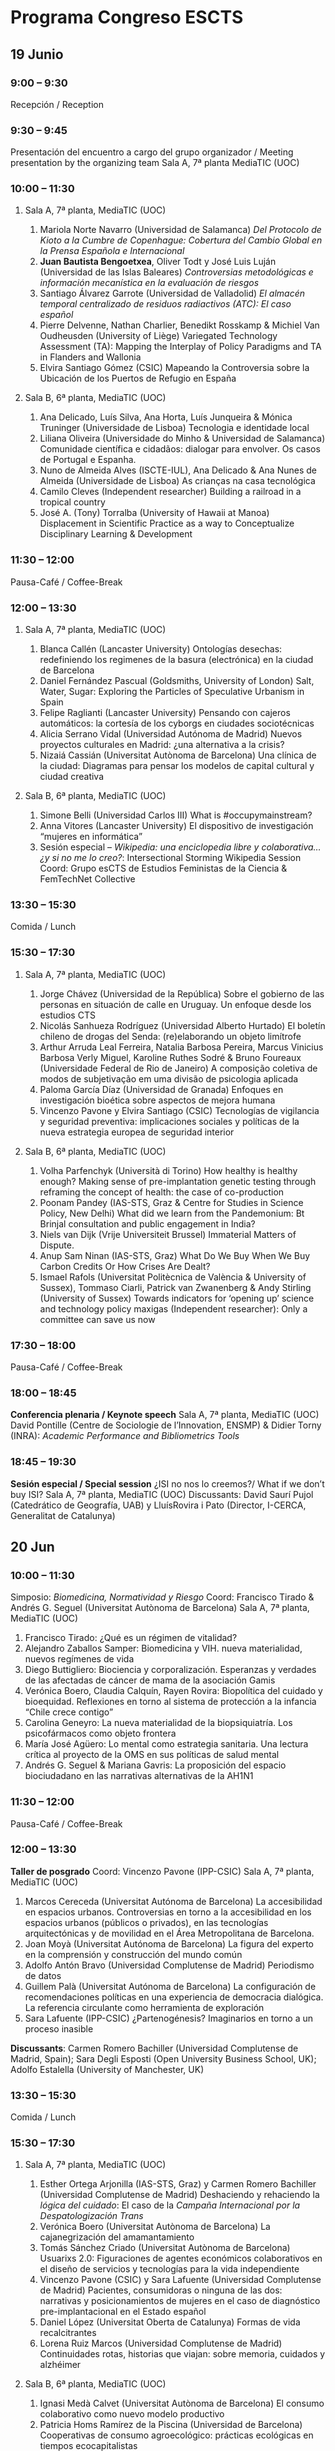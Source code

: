 #+OPTIONS: toc:nil        (no TOC at all)
#+OPTIONS: num:nil


* Programa Congreso ESCTS
** 19 Junio
*** 9:00 – 9:30	
Recepción / Reception
*** 9:30 – 9:45	
Presentación del encuentro a cargo del grupo organizador / Meeting presentation by the organizing team
Sala A, 7ª planta MediaTIC (UOC)
*** 10:00 – 11:30
**** Sala A, 7ª planta, MediaTIC (UOC)
1. Mariola Norte Navarro (Universidad de Salamanca)
 /Del Protocolo de Kioto a la Cumbre de Copenhague: Cobertura del Cambio Global en la Prensa Española e Internacional/
2. *Juan Bautista Bengoetxea*, Oliver Todt y José Luis Luján (Universidad de las Islas Baleares)
 /Controversias metodológicas e información mecanística en la evaluación de riesgos/
3. Santiago Álvarez Garrote (Universidad de Valladolid)
 /El almacén temporal centralizado de residuos radiactivos (ATC): El caso español/
4. Pierre Delvenne, Nathan Charlier, Benedikt Rosskamp & Michiel Van Oudheusden (University of Liège)
 Variegated Technology Assessment (TA): Mapping the Interplay of Policy Paradigms and TA in Flanders and Wallonia
5. Elvira Santiago Gómez (CSIC)
 Mapeando la Controversia sobre la Ubicación de los Puertos de Refugio en España
****  Sala B, 6ª planta, MediaTIC (UOC)
1. Ana Delicado, Luís Silva, Ana Horta, Luís Junqueira & Mónica Truninger (Universidade de Lisboa)
 Tecnologia e identidade local
2. Liliana Oliveira (Universidade do Minho & Universidad de Salamanca)
 Comunidade científica e cidadãos: dialogar para envolver. Os casos de Portugal e Espanha.
3. Nuno de Almeida Alves (ISCTE-IUL), Ana Delicado & Ana Nunes de Almeida (Universidade de Lisboa)
 As crianças na casa tecnológica
4. Camilo Cleves (Independent researcher)
 Building a railroad in a tropical country
5. José A. (Tony) Torralba (University of Hawaii at Manoa)
 Displacement in Scientific Practice as a way to Conceptualize Disciplinary Learning & Development
*** 11:30 – 12:00
Pausa-Café / Coffee-Break
*** 12:00 – 13:30
**** Sala A, 7ª planta, MediaTIC (UOC)
1. Blanca Callén (Lancaster University)
 Ontologías desechas: redefiniendo los regimenes de la basura (electrónica) en la ciudad de Barcelona
2. Daniel Fernández Pascual (Goldsmiths, University of London)
 Salt, Water, Sugar: Exploring the Particles of Speculative Urbanism in Spain
3. Felipe Raglianti (Lancaster University)
 Pensando con cajeros automáticos: la cortesía de los cyborgs en ciudades sociotécnicas
4. Alicia Serrano Vidal (Universidad Autónoma de Madrid)
 Nuevos proyectos culturales en Madrid: ¿una alternativa a la crisis?
5. Nizaiá Cassián (Universitat Autònoma de Barcelona)
 Una clínica de la ciudad: Diagramas para pensar los modelos de capital cultural y ciudad creativa
**** Sala B, 6ª planta, MediaTIC (UOC)
1. Simone Belli (Universidad Carlos III)
 What is #occupymainstream?
2. Anna Vitores (Lancaster University)
 El dispositivo de investigación “mujeres en informática”
3. Sesión especial – /Wikipedia: una enciclopedia libre y colaborativa… ¿y si no me lo creo?/: Intersectional Storming Wikipedia Session
 Coord: Grupo esCTS de Estudios  Feministas de la Ciencia & FemTechNet Collective
*** 13:30 – 15:30
Comida / Lunch
*** 15:30 – 17:30
**** Sala A, 7ª planta, MediaTIC (UOC)
1. Jorge Chávez (Universidad de la República)
 Sobre el gobierno de las personas en situación de calle en Uruguay. Un enfoque desde los estudios CTS
2. Nicolás Sanhueza Rodríguez (Universidad Alberto Hurtado)
 El boletín chileno de drogas del Senda: (re)elaborando un objeto limítrofe
3. Arthur Arruda Leal Ferreira, Natalia Barbosa Pereira, Marcus Vinicius Barbosa Verly Miguel, Karoline Ruthes Sodré & Bruno Foureaux (Universidade Federal de Rio de Janeiro)
 A composição coletiva de modos de subjetivação em uma divisão de psicologia aplicada
4. Paloma García Díaz (Universidad de Granada)
 Enfoques en investigación bioética sobre aspectos de mejora humana
5. Vincenzo Pavone y Elvira Santiago (CSIC)
 Tecnologías de vigilancia y seguridad preventiva: implicaciones sociales y políticas de la nueva estrategia europea de seguridad interior
**** Sala B, 6ª planta, MediaTIC (UOC)
1. Volha Parfenchyk (Università di Torino)
 How healthy is healthy enough? Making sense of pre-implantation genetic testing through reframing the concept of health: the case of co-production
2. Poonam Pandey (IAS-STS, Graz &  Centre for Studies in Science Policy, New Delhi)
 What did we learn from the Pandemonium: Bt Brinjal consultation and public engagement in India?
3. Niels van Dijk (Vrije Universiteit Brussel)
 Immaterial Matters of Dispute.
4. Anup Sam Ninan (IAS-STS, Graz)
 What Do We Buy When We Buy Carbon Credits Or How Crises Are Dealt?
5. Ismael Rafols (Universitat Politècnica de València & University of Sussex), Tommaso Ciarli, Patrick van Zwanenberg & Andy Stirling (University of Sussex)
 Towards indicators for ‘opening up’ science and technology policy maxigas (Independent researcher): Only a committee can save us now
*** 17:30 – 18:00
    Pausa-Café / Coffee-Break
*** 18:00 – 18:45
*Conferencia plenaria / Keynote speech*
 Sala A, 7ª planta, MediaTIC (UOC)
 David Pontille (Centre de Sociologie de l’Innovation, ENSMP) & Didier Torny (INRA): /Academic Performance and Bibliometrics Tools/
*** 18:45 – 19:30
*Sesión especial / Special session*
¿ISI no nos lo creemos?/ What if we don’t buy ISI?
Sala A, 7ª planta, MediaTIC (UOC)
Discussants: David Saurí Pujol (Catedrático de Geografía, UAB) y LluísRovira i Pato (Director, I-CERCA, Generalitat de Catalunya)
** 20 Jun
*** 10:00 – 11:30	
Simposio: /Biomedicina, Normatividad y Riesgo/
Coord: Francisco Tirado & Andrés G. Seguel (Universitat Autònoma de Barcelona)
Sala A, 7ª planta, MediaTIC (UOC)
1. Francisco Tirado: ¿Qué es un régimen de vitalidad?
2. Alejandro Zaballos Samper: Biomedicina y VIH. nueva materialidad, nuevos regímenes de vida
3. Diego Buttigliero: Biociencia y corporalización. Esperanzas y verdades de las afectadas de cáncer de mama de la asociación Gamis
4. Verónica Boero, Claudia Calquín, Rayen Rovira: Biopolítica del cuidado y bioequidad. Reflexiones en torno al sistema de protección a la infancia “Chile crece contigo”
5. Carolina Geneyro: La nueva materialidad de la biopsiquiatría. Los psicofármacos como objeto frontera
6. María José Agüero: Lo mental como  estrategia  sanitaria.  Una  lectura  crítica al  proyecto de  la  OMS  en  sus políticas de salud mental
7. Andrés G. Seguel & Mariana Gavris: La proposición del espacio biociudadano en las narrativas alternativas de la AH1N1
*** 11:30 – 12:00	
Pausa-Café / Coffee-Break
*** 12:00 – 13:30	
*Taller de posgrado*
Coord: Vincenzo Pavone (IPP-CSIC)
Sala A, 7ª planta, MediaTIC (UOC)
1. Marcos Cereceda (Universitat Autónoma de Barcelona)
 La accesibilidad en espacios urbanos. Controversias en torno a la accesibilidad en los espacios urbanos (públicos o privados), en las tecnologías arquitectónicas y de movilidad en el Área Metropolitana de Barcelona.
2. Joan Moyà (Universitat Autónoma de Barcelona)
 La figura del experto en la comprensión y construcción del mundo común
3. Adolfo Antón Bravo (Universidad Complutense de Madrid)
 Periodismo de datos
4. Guillem Palà (Universitat Autónoma de Barcelona)
 La configuración de recomendaciones políticas en una experiencia de democracia dialógica. La referencia circulante como herramienta de exploración
5. Sara Lafuente (IPP-CSIC)
 ¿Partenogénesis? Imaginarios en torno a un proceso inasible

*Discussants*: Carmen Romero Bachiller (Universidad Complutense de Madrid, Spain); Sara Degli Esposti (Open University Business School, UK); Adolfo Estalella (University of Manchester, UK)
*** 13:30 – 15:30	
Comida / Lunch
*** 15:30 – 17:30	
**** Sala A, 7ª planta, MediaTIC (UOC)
1. Esther Ortega Arjonilla (IAS-STS, Graz) y Carmen Romero Bachiller (Universidad Complutense de Madrid)
 Deshaciendo y rehaciendo la /lógica del cuidado/: El caso de la /Campaña Internacional por la Despatologización Trans/
2. Verónica Boero (Universitat Autònoma de Barcelona)
 La cajanegrización del amamantamiento
3. Tomás Sánchez Criado (Universitat Autònoma de Barcelona)
 Usuarixs 2.0: Figuraciones de agentes económicos colaborativos en el diseño de servicios y tecnologías para la vida independiente
4. Vincenzo Pavone (CSIC) y Sara Lafuente (Universidad Complutense de Madrid)
 Pacientes, consumidoras o ninguna de las dos: narrativas y posicionamientos de mujeres en el caso de diagnóstico pre-implantacional en el Estado español
5. Daniel López (Universitat Oberta de Catalunya)
 Formas de vida recalcitrantes
6. Lorena Ruiz Marcos (Universidad Complutense de Madrid)
 Continuidades rotas, historias que viajan: sobre memoria, cuidados y alzhéimer
**** Sala B, 6ª planta, MediaTIC (UOC)
1. Ignasi Medà Calvet (Universitat Autònoma de Barcelona)
 El consumo colaborativo como nuevo modelo productivo
2. Patricia Homs Ramírez de la Piscina (Universidad de Barcelona)
 Cooperativas de consumo agroecológico: prácticas ecológicas en tiempos ecocapitalistas
3. Martin Savransky (Goldsmiths, University of London)
 /Our Culture Abhors The World/: A Cry for a Worldly Social Science
4. Xavier Castelló Llobet (Universitat Autònoma de Barcelona)
 Discourses on the commons
5. Azucena Klett y Zoe Mediero (Intermediae, Matadero, Madrid)
 Lo común en tensión. La construcción de una institucionalidad otra desde la producción cultural
6. Nerea Calvillo (Independent researcher)
 Aerial devices as instruments to explicate the air of the crisis
*** 17:30 – 18:00	
Pausa-Café / Coffee-Break
*** 18:00 – 19:30	
Asamblea de la red esCTS
Sala A, 7ª planta, MediaTIC (UOC)
** 21 Jun
*** 10:00 – 11:30	
Simposio: /Participación ciudadana en asuntos tecnocientíficos/
Coord: Grup d’Estudis Socials de la Ciència i la Tecnologia, GESCIT (Universitat Autònoma de Barcelona), junto con el Panel ciudadano de la Conferència Ciutadana de la Gent Gran de Barcelona sobre la Digitalització de la Societat
Sala A, 7ª planta, MediaTIC (UOC)
*** 11:30 – 12:00	
Pausa-Café / Coffee-Break
*** 12:00 – 13:30	
Simposio: /El giro materialista de la historia del arte (y las posibles aportaciones de los estudios CTS)/
Coord: Pau Alsina (Universitat Oberta de Catalunya)
Sala A, 7ª planta, MediaTIC (UOC)
Participantes: Pau Alsina (UOC), Daniel López del Rincón (UB), Vanina Hoffman (UOC), Valentina Montero (UB), Marisa Gómez (UB), Ana Rodríguez (UOC) y Lara G. Pórtoles (UOC).
*** 13:30 – 15:00	
Seminario Comida  / Brown Bag Seminar
What if you do buy it? Putting STS sensibilities to work in the design of an ethical surveillance system
Presentación a cargo de Daniel Neyland y Patrick Murphy (Goldsmiths, University of London)
Catering incluido, cortesía de EU FP7 project ADDPRIV
Sala A, 7ª planta, MediaTIC (UOC)
*** 15:00 – 15:30	
Pausa-Café / Coffee-Break
*** 15:30 – 17:00	
Simposio: /“Prácticas de protesta: acerca de la política y sus objetos”
Coord: Isaac Marrero-Guillamón (Birkbeck, University of London) e Israel Rodríguez-Giralt (Universitat Oberta de Catalunya)
Sala A, 7ª planta, MediaTIC (UOC)
Adolfo Estalella (University of Manchester) y Alberto Corsín Jiménez (CSIC) 15-M: asambleas al aire y atmósferas de la política
Brais Vilarinho (Universitat Autònoma de Barcelona) Plaça Lesseps: reforma urbana, irritación arquitectónica y afectos binarios
Israel Rodríguez-Giralt (Universitat Oberta de Catalunya) ‘The simpler, the wider’: el activismo de Disability People Against the Cuts
Isaac Marrero-Guillamón (Birkbeck, University of London) La política del acontecimiento: London 2012 y el activismo relacional
17:00 – 17:30	
Pausa-Café / Coffee-Break
17:30 – 19:30	
Sesión especial
/Para-academia & Co-investigación/
Sala A, 7ª planta, MediaTIC (UOC)
Invitados especiales por confirmar


